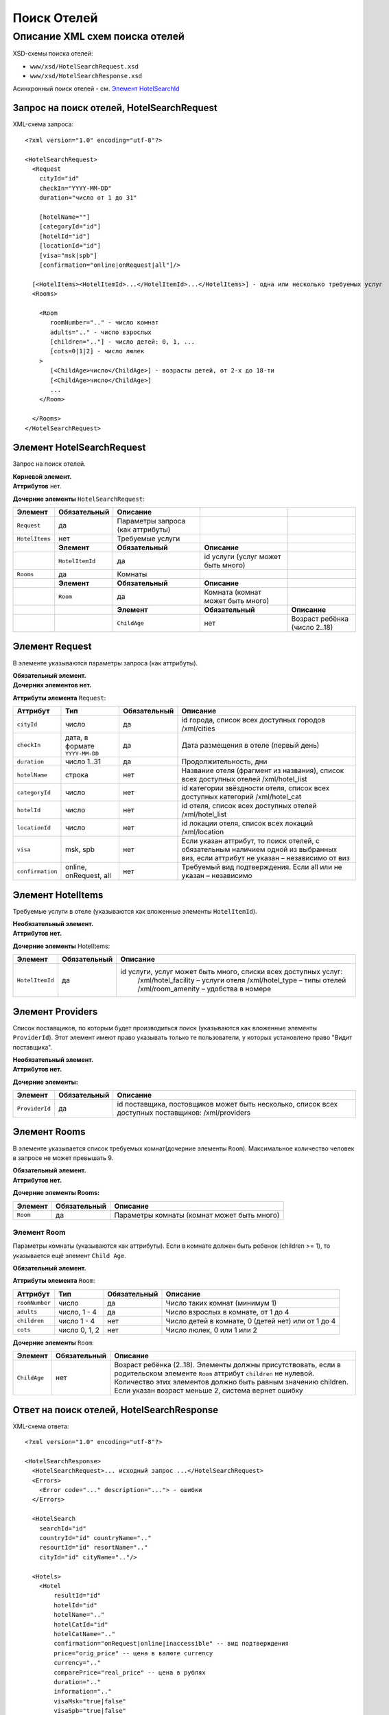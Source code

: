 Поиск Отелей
############

Описание XML схем поиска отелей
===============================

XSD-схемы поиска отелей:

-  ``www/xsd/HotelSearchRequest.xsd``
-  ``www/xsd/HotelSearchResponse.xsd``

Асинхронный поиск отелей - см. `Элемент HotelSearchId <#h1285-20>`_

Запрос на поиск отелей, HotelSearchRequest
------------------------------------------

XML-схема запроса:

::

    <?xml version="1.0" encoding="utf-8"?>

    <HotelSearchRequest>
      <Request
        cityId="id"
        checkIn="YYYY-MM-DD"
        duration="число от 1 до 31"

        [hotelName=""]
        [categoryId="id"]
        [hotelId="id"]
        [locationId="id"]
        [visa="msk|spb"]
        [confirmation="online|onRequest|all"]/>

      [<HotelItems><HotelItemId>...</HotelItemId>...</HotelItems>] - одна или несколько требуемых услуг
      <Rooms>
        
        <Room 
           roomNumber=".." - число комнат
           adults=".." - число взрослых
           [children=".."] - число детей: 0, 1, ...
           [cots=0|1|2] - число люлек
        >
           [<ChildAge>число</ChildAge>] - возрасты детей, от 2-х до 18-ти
           [<ChildAge>число</ChildAge>]
           ...
        </Room>
        
      </Rooms>
    </HotelSearchRequest>

Элемент HotelSearchRequest
--------------------------

Запрос на поиск отелей.

| **Корневой элемент.**
| **Аттрибутов** нет.

**Дочерние элементы** ``HotelSearchRequest``:

+----------------+------------------+-----------------------------------+------------------------------------+-------------------------------+
| **Элемент**    | **Обязательный** | **Описание**                      |                                    |                               |
+================+==================+===================================+====================================+===============================+
| ``Request``    | да               | Параметры запроса (как аттрибуты) |                                    |                               |
+----------------+------------------+-----------------------------------+------------------------------------+-------------------------------+
| ``HotelItems`` | нет              | Требуемые услуги                  |                                    |                               |
+----------------+------------------+-----------------------------------+------------------------------------+-------------------------------+
|                | **Элемент**      | **Обязательный**                  | **Описание**                       |                               |
+----------------+------------------+-----------------------------------+------------------------------------+-------------------------------+
|                | ``HotelItemId``  | да                                | id услуги (услуг может быть много) |                               |
+----------------+------------------+-----------------------------------+------------------------------------+-------------------------------+
| ``Rooms``      | да               | Комнаты                           |                                    |                               |
+----------------+------------------+-----------------------------------+------------------------------------+-------------------------------+
|                | **Элемент**      | **Обязательный**                  | **Описание**                       |                               |
+----------------+------------------+-----------------------------------+------------------------------------+-------------------------------+
|                | ``Room``         | да                                | Комната (комнат может быть много)  |                               |
+----------------+------------------+-----------------------------------+------------------------------------+-------------------------------+
|                |                  | **Элемент**                       | **Обязательный**                   | **Описание**                  |
+----------------+------------------+-----------------------------------+------------------------------------+-------------------------------+
|                |                  | ``ChildAge``                      | нет                                | Возраст ребёнка (число 2..18) |
+----------------+------------------+-----------------------------------+------------------------------------+-------------------------------+

Элемент Request
---------------

В элементе указываются параметры запроса (как аттрибуты).

| **Обязательный элемент.**
| **Дочерних элементов нет.**

**Аттрибуты элемента** ``Request``:

+--------------------+----------------------------------+--------------------+--------------------------------------------------------------------------------------------------------------------------------------+
| **Аттрибут**       | **Тип**                          | **Обязательный**   | **Описание**                                                                                                                         |
+--------------------+----------------------------------+--------------------+--------------------------------------------------------------------------------------------------------------------------------------+
| ``cityId``         | число                            | да                 | id города, список всех доступных городов /xml/cities                                                                                 |
+--------------------+----------------------------------+--------------------+--------------------------------------------------------------------------------------------------------------------------------------+
| ``checkIn``        | дата, в формате ``YYYY-MM-DD``   | да                 | Дата размещения в отеле (первый день)                                                                                                |
+--------------------+----------------------------------+--------------------+--------------------------------------------------------------------------------------------------------------------------------------+
| ``duration``       | число 1..31                      | да                 | Продолжительность, дни                                                                                                               |
+--------------------+----------------------------------+--------------------+--------------------------------------------------------------------------------------------------------------------------------------+
| ``hotelName``      | строка                           | нет                | Название отеля (фрагмент из названия), список всех доступных отелей /xml/hotel\_list                                                 |
+--------------------+----------------------------------+--------------------+--------------------------------------------------------------------------------------------------------------------------------------+
| ``categoryId``     | число                            | нет                | id категории звёздности отеля, список всех доступных категорий /xml/hotel\_cat                                                       |
+--------------------+----------------------------------+--------------------+--------------------------------------------------------------------------------------------------------------------------------------+
| ``hotelId``        | число                            | нет                | id отеля, список всех доступных отелей /xml/hotel\_list                                                                              |
+--------------------+----------------------------------+--------------------+--------------------------------------------------------------------------------------------------------------------------------------+
| ``locationId``     | число                            | нет                | id локации отеля, список всех локаций /xml/location                                                                                  |
+--------------------+----------------------------------+--------------------+--------------------------------------------------------------------------------------------------------------------------------------+
| ``visa``           | msk, spb                         | нет                | Если указан аттрибут, то поиск отелей, с обязательным наличием одной из выбранных виз, если аттрибут не указан – независимо от виз   |
+--------------------+----------------------------------+--------------------+--------------------------------------------------------------------------------------------------------------------------------------+
| ``confirmation``   | online, onRequest, all           | нет                | Требуемый вид подтверждения. Если all или не указан – независимо                                                                     |
+--------------------+----------------------------------+--------------------+--------------------------------------------------------------------------------------------------------------------------------------+

Элемент HotelItems
------------------

Требуемые услуги в отеле (указываются как вложенные элементы ``HotelItemId``).

| **Необязательный элемент.**
| **Аттрибутов нет.**

**Дочерние элементы** HotelItems:

+-------------------+--------------------+-------------------------------------------------------------------+
| **Элемент**       | **Обязательный**   | **Описание**                                                      |
+-------------------+--------------------+-------------------------------------------------------------------+
| ``HotelItemId``   | да                 | id услуги, услуг может быть много, списки всех доступных услуг:   |
|                   |                    |  /xml/hotel\_facility – услуги отеля                              |
|                   |                    |  /xml/hotel\_type – типы отелей                                   |
|                   |                    |  /xml/room\_amenity – удобства в номере                           |
+-------------------+--------------------+-------------------------------------------------------------------+

Элемент Providers
-----------------

Список поставщиков, по которым будет производиться поиск (указываются как вложенные элементы ``ProviderId``).
Этот элемент имеют право указывать только те пользователи, у которых установлено право "Видит поставщика".

| **Необязательный элемент.**
| **Аттрибутов нет.**

**Дочерние элементы:**

+------------------+--------------------+------------------------------------------------------------------------------------------------------+
| **Элемент**      | **Обязательный**   | **Описание**                                                                                         |
+------------------+--------------------+------------------------------------------------------------------------------------------------------+
| ``ProviderId``   | да                 | id поставщика, постовщиков может быть несколько, список всех доступных поставщиков: /xml/providers   |
+------------------+--------------------+------------------------------------------------------------------------------------------------------+

Элемент Rooms
-------------

В элементе указывается список требуемых комнат(дочерние элементы ``Room``). Максимальное количество человек в запросе не может превышать 9.

| **Обязательный элемент.**
| **Аттрибутов нет.**

**Дочерние элементы Rooms:**

+---------------+--------------------+-----------------------------------------------+
| **Элемент**   | **Обязательный**   | **Описание**                                  |
+---------------+--------------------+-----------------------------------------------+
| ``Room``      | да                 | Параметры комнаты (комнат может быть много)   |
+---------------+--------------------+-----------------------------------------------+

Элемент Room
^^^^^^^^^^^^

Параметры комнаты (указываются как аттрибуты). Если в комнате должен быть ребенок (children >= 1), то указывается ещё элемент ``Child Age``.

**Обязательный элемент.**

**Аттрибуты элемента** ``Room``:

+------------------+-----------------+--------------------+------------------------------------------------------+
| **Аттрибут**     | **Тип**         | **Обязательный**   | **Описание**                                         |
+------------------+-----------------+--------------------+------------------------------------------------------+
| ``roomNumber``   | число           | да                 | Число таких комнат (минимум 1)                       |
+------------------+-----------------+--------------------+------------------------------------------------------+
| ``adults``       | число, 1 - 4    | да                 | Число взрослых в комнате, от 1 до 4                  |
+------------------+-----------------+--------------------+------------------------------------------------------+
| ``children``     | число 1 - 4     | нет                | Число детей в комнате, 0 (детей нет) или от 1 до 4   |
+------------------+-----------------+--------------------+------------------------------------------------------+
| ``cots``         | число 0, 1, 2   | нет                | Число люлек, 0 или 1 или 2                           |
+------------------+-----------------+--------------------+------------------------------------------------------+

**Дочерние элементы** ``Room``:

+--------------+------------------+----------------------------------------------------------------------------------------------------------------------------------+
| **Элемент**  | **Обязательный** | **Описание**                                                                                                                     |
+==============+==================+==================================================================================================================================+
| ``ChildAge`` | нет              | Возраст ребёнка (2..18). Элементы должны присутствовать, если в родительском элементе ``Room`` аттрибут ``children`` не нулевой. |
|              |                  | Количество этих элементов должно быть равным значению children. Если указан возраст меньше 2, система вернет ошибку              |
+--------------+------------------+----------------------------------------------------------------------------------------------------------------------------------+

Ответ на поиск отелей, HotelSearchResponse
------------------------------------------

XML-схема ответа:

::

    <?xml version="1.0" encoding="utf-8"?>

    <HotelSearchResponse>
      <HotelSearchRequest>... исходный запрос ...</HotelSearchRequest>
      <Errors>
        <Error code="..." description="..."> - ошибки
      </Errors>

      <HotelSearch
        searchId="id"
        countryId="id" countryName=".."
        resourtId="id" resortName=".."
        cityId="id" cityName=".."/>

      <Hotels>
        <Hotel
            resultId="id"
            hotelId="id"
            hotelName=".."
            hotelCatId="id"
            hotelCatName=".."
            confirmation="onRequest|online|inaccessible" -- вид подтверждения
            price="orig_price" -- цена в валюте currency
            currency=".."
            comparePrice="real_price" -- цена в рублях
            duration=".."
            information=".."
            visaMsk="true|false"
            visaSpb="true|false"
            [useNds="true|false"]
            specialOffer="true|false" - действует ли специальное предложение

            [providerId="id"] -- поля может не быть, в зависимости от настроек пользователя
        >
          <Rooms>
            <Room
              roomName="..." 

              roomNumber=".."
              mealId="id"
              mealName="..."
              mealBreakfastId="id"
              mealBreakfastName="..."
              children=".."
              cots="0|1|2"
              sharingBedding="true|false"
            >

              [<ChildAge>2..18</ChildAge>] -- если есть ребёнок, возраст
            </Room>
          </Rooms>
          [<Locations>

            <Location id=".." name="..." /> -- может быть несколько локаций, к которым относится отель
          </Locations>]
        </Hotel>

      </Hotels>
    </HotelSearchResponse>

Элемент HotelSearchResponse
---------------------------

Ответ, сформированный сервером на поиск отелей **HotelSearchRequest**.

| **Корневой элемент.**
| **Аттрибутов нет.**

**Дочерние элементы** ``HotelSearchResponse``:

+------------------------+------------------+------------------------------------------------+--------------------------------------------------+----------------------+
| **Элемент**            | **Обязательный** | **Описание**                                   |                                                  |                      |
+========================+==================+================================================+==================================================+======================+
| ``HotelSearchRequest`` | нет              | Исходный запрос, см. выше – HotelSearchRequest |                                                  |                      |
+------------------------+------------------+------------------------------------------------+--------------------------------------------------+----------------------+
| ``Errors``             | нет              | Список ошибок, если есть                       |                                                  |                      |
+------------------------+------------------+------------------------------------------------+--------------------------------------------------+----------------------+
|                        | **Элемент**      | **Обязательный**                               | **Описание**                                     |                      |
+------------------------+------------------+------------------------------------------------+--------------------------------------------------+----------------------+
|                        | ``Error``        | да                                             | Описание ошибки (и код), ошибок может быть много |                      |
+------------------------+------------------+------------------------------------------------+--------------------------------------------------+----------------------+
| ``HotelSearch``        | нет              | Параметры запроса на поиск отелей              |                                                  |                      |
+------------------------+------------------+------------------------------------------------+--------------------------------------------------+----------------------+
| ``Hotels``             | нет              | Список найденных отелей                        |                                                  |                      |
+------------------------+------------------+------------------------------------------------+--------------------------------------------------+----------------------+
|                        | **Элемент**      | **Обязательный**                               | **Описание**                                     |                      |
+------------------------+------------------+------------------------------------------------+--------------------------------------------------+----------------------+
|                        | ``Hotel``        | нет                                            | Найденный отель                                  |                      |
+------------------------+------------------+------------------------------------------------+--------------------------------------------------+----------------------+
|                        |                  | **Элемент**                                    | **Обязательный**                                 | **Описание**         |
+------------------------+------------------+------------------------------------------------+--------------------------------------------------+----------------------+
|                        |                  | ``Rooms``                                      | да                                               | Комнаты ``Room``     |
+------------------------+------------------+------------------------------------------------+--------------------------------------------------+----------------------+
|                        |                  | ``Locations``                                  | нет                                              | Локации ``Location`` |
+------------------------+------------------+------------------------------------------------+--------------------------------------------------+----------------------+

Элемент HotelSearchRequest
--------------------------

Исходный XML-запрос, который передал пользователь.
Необязательный элемент. Отсутствует если исходный XML-запрос содержал ошибки в синтаксисе.
Описание схемы элемента см. выше (``HotelSearchRequest``)

Элемент Errors
--------------

Список ошибок (дочерние элементы ``Error``).

Необязательный элемент.
Аттрибутов нет.

Дочерние элементы ``Errors``:

+---------------+--------------------+-----------------------------------------------------------------------------------------------------------+
| **Элемент**   | **Обязательный**   | **Описание**                                                                                              |
+---------------+--------------------+-----------------------------------------------------------------------------------------------------------+
| ``Error``     | да                 | Код ошибки(``code``) и описание ошибки(``description``) как аттрибуты элемента. Ошибок может быть много   |
+---------------+--------------------+-----------------------------------------------------------------------------------------------------------+

Элемент Error
-------------

Код и расшифровка ошибки.

Обязательный элемент.
Дочерних элементов нет.

Аттрибуты элемента ``Error``:

+-------------------+-----------+--------------------+-------------------+
| **Аттрибут**      | **Тип**   | **Обязательный**   | **Описание**      |
+-------------------+-----------+--------------------+-------------------+
| ``code``          | строка    | да                 | Код ошибки UTS.   |
+-------------------+-----------+--------------------+-------------------+
| ``description``   | строка    | да                 | Описание ошибки   |
+-------------------+-----------+--------------------+-------------------+

Элемент HotelSearch
-------------------

Параметры поиска отелей. Необязательный элемент. Может отсутствовать, если возникли ошибки. Дочерних элементов нет.  Аттрибуты элемента ``HotelSearch``: 

+-----------------+---------+------------------+---------------------------------------------------------+
| **Аттрибут**    | **Тип** | **Обязательный** | **Описание**                                            |
+=================+=========+==================+=========================================================+
| ``searchId``    | число   | да               | id поиска                                               |
+-----------------+---------+------------------+---------------------------------------------------------+
| ``countryId``   | число   | да               | id страны. Список всех доступных стран /xml/countries   |
+-----------------+---------+------------------+---------------------------------------------------------+
| ``countryName`` | строка  | да               | Название страны                                         |
+-----------------+---------+------------------+---------------------------------------------------------+
| ``resortId``    | число   | да               | id курорта. Список всех доступных курортов /xml/resorts |
+-----------------+---------+------------------+---------------------------------------------------------+
| ``resortName``  | строка  | да               | Название курорта                                        |
+-----------------+---------+------------------+---------------------------------------------------------+
| ``cityId``      | число   | да               | id города. Список всех доступных городов /xml/cities    |
+-----------------+---------+------------------+---------------------------------------------------------+
| ``cityName``    | строка  | да               | Название города                                         |
+-----------------+---------+------------------+---------------------------------------------------------+

Элемент Hotels
--------------

Список отелей (дочерние элементы ``Hotel``). Необязательный элемент. Может отсутствовать, если возникли ошибки. Аттрибутов нет.  Дочерние элементы ``Hotels``: 

+-------------+------------------+--------------------------------+------------------+--------------------------------------------+
| **Элемент** | **Обязательный** | **Описание**                   |                  |                                            |
+=============+==================+================================+==================+============================================+
| ``Hotel``   | нет              | Найденный отель, его аттрибуты |                  |                                            |
+-------------+------------------+--------------------------------+------------------+--------------------------------------------+
|             | **Элемент**      | **Обязательный**               | **Описание**     |                                            |
+-------------+------------------+--------------------------------+------------------+--------------------------------------------+
|             | ``Rooms``        | да                             | Комнаты          |                                            |
+-------------+------------------+--------------------------------+------------------+--------------------------------------------+
|             |                  | **Элемент**                    | **Обязательный** | **Описание**                               |
+-------------+------------------+--------------------------------+------------------+--------------------------------------------+
|             |                  | ``Room``                       | да               | Аттрибуты комнаты, может быть много комнат |
+-------------+------------------+--------------------------------+------------------+--------------------------------------------+
|             |                  | **Элемент**                    | **Обязательный** | **Описание**                               |
+-------------+------------------+--------------------------------+------------------+--------------------------------------------+
|             |                  | ``Location``                   | да               | Локации, может быть много локаций          |
+-------------+------------------+--------------------------------+------------------+--------------------------------------------+

Элемент Hotel
-------------

Содержит список параметров(аттрибутов) конкретного отеля, список комнат(элемент ``Rooms``) и возможно, список локаций (элемент ``Locations``). Необязательный элемент. Может отсутствовать, если возникли ошибки или нет подходящих под критерии поиска отелей.  Аттрибуты элемента ``Hotel``: 

+------------------+---------------------------------+------------------+-----------------------------------------------------------------------------------------------------+
| **Аттрибут**     | **Тип**                         | **Обязательный** | **Описание**                                                                                        |
+==================+=================================+==================+=====================================================================================================+
| ``resultId``     | число                           | да               | id результата. Свой для каждого найденного отеля.                                                   |
+------------------+---------------------------------+------------------+-----------------------------------------------------------------------------------------------------+
| ``hotelId``      | число                           | да               | id отеля, список всех доступных отелей /xml/hotel_list                                              |
+------------------+---------------------------------+------------------+-----------------------------------------------------------------------------------------------------+
| ``hotelName``    | строка                          | да               | Название отеля                                                                                      |
+------------------+---------------------------------+------------------+-----------------------------------------------------------------------------------------------------+
| ``hotelCatId``   | число                           | да               | id категории звёздности отеля, список всех доступных категорий /xml/hotel_cat                       |
+------------------+---------------------------------+------------------+-----------------------------------------------------------------------------------------------------+
| ``hotelCatName`` | строка                          | да               | Название категории звёздности                                                                       |
+------------------+---------------------------------+------------------+-----------------------------------------------------------------------------------------------------+
| ``confirmation`` | onRequest, online, inaccessible | да               | Вид подтверждения («по запросу», «онлайн» и «недоступен» соответственно).                           |
+------------------+---------------------------------+------------------+-----------------------------------------------------------------------------------------------------+
| ``price``        | цена                            | да               | Цена в валюте ``currency``                                                                          |
+------------------+---------------------------------+------------------+-----------------------------------------------------------------------------------------------------+
| ``currency``     | строка                          | да               | Название валюты отеля                                                                               |
+------------------+---------------------------------+------------------+-----------------------------------------------------------------------------------------------------+
| ``comparePrice`` | цена                            | да               | Цена в рублях                                                                                       |
+------------------+---------------------------------+------------------+-----------------------------------------------------------------------------------------------------+
| ``duration``     | число(1..31)                    | да               | Продолжительность, дни                                                                              |
+------------------+---------------------------------+------------------+-----------------------------------------------------------------------------------------------------+
| ``information``  | строка                          | да               | Дополнительная информация                                                                           |
+------------------+---------------------------------+------------------+-----------------------------------------------------------------------------------------------------+
| ``visaMsk``      | true, false                     | да               | Виза Msk (true -- да, false -- нет)                                                                 |
+------------------+---------------------------------+------------------+-----------------------------------------------------------------------------------------------------+
| ``visaSpb``      | true, false                     | да               | Виза Spb (true -- да, false -- нет)                                                                 |
+------------------+---------------------------------+------------------+-----------------------------------------------------------------------------------------------------+
| ``useNds``       | true, false                     | нет              | Включен ли НДС (true -- да, false -- нет). Если атрибут отсутствует - не облагается налогом         |
+------------------+---------------------------------+------------------+-----------------------------------------------------------------------------------------------------+
| ``specialOffer`` | true, false                     | да               | Действует ли специальное предложение для этого отеля (наценка)                                      |
+------------------+---------------------------------+------------------+-----------------------------------------------------------------------------------------------------+
| ``providerId``   | число                           | нет              | id поставщика, который предоставил информацию об этом отеле. Эта информация предоставляется не всем |
+------------------+---------------------------------+------------------+-----------------------------------------------------------------------------------------------------+

 Дочерние элементы ``Hotel``: ``Rooms``, ``Locations`` 

Элемент Rooms
-------------


Список комнат (дочерние элементы ``Room``). Обязательный элемент. Аттрибутов нет.  Элементы внутри ``Rooms``: 

+-------------+------------------+--------------------------------------------+------------------------------------------------------------------------------------------------------------------+
| **Элемент** | **Обязательный** | **Описание**                               |                                                                                                                  |
+=============+==================+============================================+==================================================================================================================+
| ``Room``    | да               | Параметры комнаты, комнат может быть много |                                                                                                                  |
+-------------+------------------+--------------------------------------------+------------------------------------------------------------------------------------------------------------------+
|             | **Элемент**      | **Обязательный**                           | **Описание**                                                                                                     |
+-------------+------------------+--------------------------------------------+------------------------------------------------------------------------------------------------------------------+
|             | ``ChildAge``     | нет                                        | Возраст ребёнка (2..18). Элемент должен присутствовать, если в родительском элементе Room аттрибут child равен 1 |
+-------------+------------------+--------------------------------------------+------------------------------------------------------------------------------------------------------------------+

Элемент Room
------------

Описание (аттрибуты) комнаты. Обязательный элемент.  Аттрибуты элемента ``Room``: 

+-----------------------+---------------+------------------+----------------------------------------------------------------------------+
| **Аттрибут**          | **Тип**       | **Обязательный** | **Описание**                                                               |
+=======================+===============+==================+============================================================================+
| ``roomName``          | строка        | да               | Название номера (размер, тип, вид)                                         |
+-----------------------+---------------+------------------+----------------------------------------------------------------------------+
| ``roomNumber``        | число         | да               | Число таких комнат (минимум 1)                                             |
+-----------------------+---------------+------------------+----------------------------------------------------------------------------+
| ``mealId``            | число         | да               | id типа питания, список всех доступных типов питаний /xml/meal             |
+-----------------------+---------------+------------------+----------------------------------------------------------------------------+
| ``mealName``          | строка        | да               | Название типа питания                                                      |
+-----------------------+---------------+------------------+----------------------------------------------------------------------------+
| ``mealBreakfastId``   | число         | да               | id типа завтрака, список всех доступных типов завтрака /xml/meal_breakfast |
+-----------------------+---------------+------------------+----------------------------------------------------------------------------+
| ``mealBreakfastName`` | строка        | да               | Название типа завтрака                                                     |
+-----------------------+---------------+------------------+----------------------------------------------------------------------------+
| ``child``             | число 0, 1    | да               | Число детей в комнате, 0 или 1                                             |
+-----------------------+---------------+------------------+----------------------------------------------------------------------------+
| ``cots``              | число 0, 1, 2 | да               | Число люлек 0 или 1 или 2                                                  |
+-----------------------+---------------+------------------+----------------------------------------------------------------------------+
| ``sharingBedding``    | true, false   | да               | Разделение постельных принадлежностей на двоих (если true)                 |
+-----------------------+---------------+------------------+----------------------------------------------------------------------------+

Дочерние элементы ``Room``: 

+--------------+------------------+------------------------------------------------------------------------------------------------------------------+
| **Элемент**  | **Обязательный** | **Описание**                                                                                                     |
+==============+==================+==================================================================================================================+
| ``ChildAge`` | нет              | Возраст ребёнка (2..18). Элемент должен присутствовать, если в родительском элементе Room аттрибут child равен 1 |
+--------------+------------------+------------------------------------------------------------------------------------------------------------------+

Элемент Locations
-----------------

Локации отеля (дочерние элементы Location). Необязательный элемент. Может отсутствовать, если отелю не сопоставлена ни одна локация. Аттрибутов нет.  Дочерние элементы ``Locations``: 

+--------------+------------------+--------------------------------------------+
| **Элемент**  | **Обязательный** | **Описание**                               |
+==============+==================+============================================+
| ``Location`` | да               | Описание локации. Локаций может быть много |
+--------------+------------------+--------------------------------------------+

Элемент Location
----------------

Описание локации(аттрибуты). Обязательный элемент. Дочерних элементов нет.  Аттрибуты элемента ``Location``: 

+--------------+---------+------------------+-----------------------------------------------------+
| **Аттрибут** | **Тип** | **Обязательный** | **Описание**                                        |
+==============+=========+==================+=====================================================+
| ``id``       | число   | да               | id локации отеля, список всех локаций /xml/location |
+--------------+---------+------------------+-----------------------------------------------------+
| ``name``     | строка  | да               | Название локации                                    |
+--------------+---------+------------------+-----------------------------------------------------+

Элемент SearchId
----------------

В случае, если запрашиваются отели асинхронным способом (с указанием параметра ?async=1), то элемент будет содержать id инициализированного поиска. Данный ответ придет сразу, на стороне Хотелбука фоново будет происходить поиск отелей. Найденные отели можно запрашивать периодически запросом ``/xml/hotel_search_async?login=&search_id=&from_result_id=`` (например каждую секунду). Более подробно см. [[HotelSearchAsync|HotelSearchAsync.htm]]  Необязательный элемент. Может отсутствовать, если возникли ошибки.